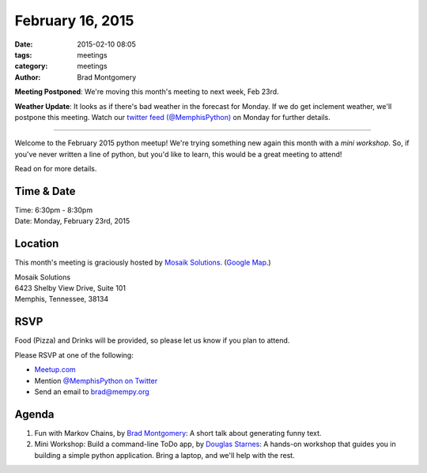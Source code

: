 February 16, 2015
#################

:date: 2015-02-10 08:05
:tags: meetings
:category: meetings
:author: Brad Montgomery

**Meeting Postponed**: We're moving this month's meeting to next week, Feb 23rd.

**Weather Update**: It looks as if there's bad weather in the forecast for
Monday. If we do get inclement weather, we'll postpone this meeting. Watch our
`twitter feed (@MemphisPython) <https://twitter.com/memphispython>`_ on Monday
for further details.

----

Welcome to the February 2015 python meetup! We're trying something new again
this month with a *mini workshop*. So, if you've never written a line of python,
but you'd like to learn, this would be a great meeting to attend!

Read on for more details.

Time & Date
-----------
| Time: 6:30pm - 8:30pm
| Date: Monday, February 23rd, 2015

Location
--------

This month's meeting is graciously hosted by `Mosaik Solutions <http://www.mosaik.com/>`_.
(`Google Map <http://goo.gl/maps/H5x6L>`_.)

| Mosaik Solutions
| 6423 Shelby View Drive, Suite 101
| Memphis, Tennessee, 38134


RSVP
----

Food (Pizza) and Drinks will be provided, so please let us know if you plan to attend.

Please RSVP at one of the following:

* `Meetup.com <http://www.meetup.com/memphis-technology-user-groups/events/220128877/>`_
* Mention `@MemphisPython on Twitter <http://twitter.com/memphispython>`_
* Send an email to `brad@mempy.org <mailto:brad@mempy.org>`_


Agenda
------

1. Fun with Markov Chains, by `Brad Montgomery <https://twitter.com/bkmontgomery>`_: A short talk about generating funny text.

2. Mini Workshop: Build a command-line ToDo app, by `Douglas Starnes <https://twitter.com/poweredbyaltnet>`_: A hands-on workshop that guides you in building a simple python application. Bring a laptop, and we'll help with the rest.
